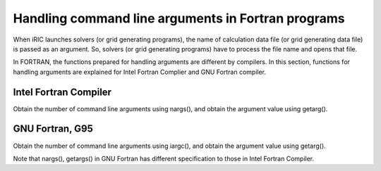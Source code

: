 .. _handling_arguments:

Handling command line arguments in Fortran programs
======================================================

When iRIC launches solvers (or grid generating programs), the name of
calculation data file (or grid generating data file) is passed as
an argument. So, solvers (or grid generating programs) have to process
the file name and opens that file.

In FORTRAN, the functions prepared for handling arguments are
different by compilers. In this section, functions for handling
arguments are explained for Intel Fortran Complier and GNU Fortran compiler.

Intel Fortran Compiler
------------------------

Obtain the number of command line arguments using nargs(),
and obtain the argument value using getarg().

.. code-block:: fortran
   :caption: Example source code for reading arguments for Intel Fortran Compiler
   :linenos:

   icount = nargs()  ! The number includes the executable name, so if user passed one argument, 2 is returned.
   if ( icount.eq.2 ) then
     call getarg(1, condFile, istatus)
   else
     write(*,*) "Input File not specified."
     stop
   endif

GNU Fortran, G95
-----------------

Obtain the number of command line arguments using iargc(),
and obtain the argument value using getarg().

Note that nargs(), getargs() in GNU Fortran has different specification
to those in Intel Fortran Compiler.

.. code-block:: fortran
   :caption: Example source code for reading arguments for GNU Fortran or G95
   :linenos:

   icount = iargc()  ! The number does not includes the executable name, so if user passed one argument, 1 is returned.
   if ( icount.eq.1 ) then
     call getarg(0, str1)      ! The file name of the executable.
     call getarg(1, condfile)  ! The first argument
   else
     write(*,*) "Input File not specified."
     stop
   endif

